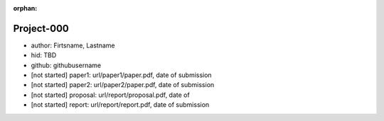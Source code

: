 :orphan:
   
Project-000
===========

-  author: Firtsname, Lastname
-  hid: TBD
-  github: githubusername
-  [not started] paper1: url/paper1/paper.pdf, date of submission
-  [not started] paper2: url/paper2/paper.pdf, date of submission
-  [not started] proposal: url/report/proposal.pdf, date of
-  [not started] report: url/report/report.pdf, date of submission

